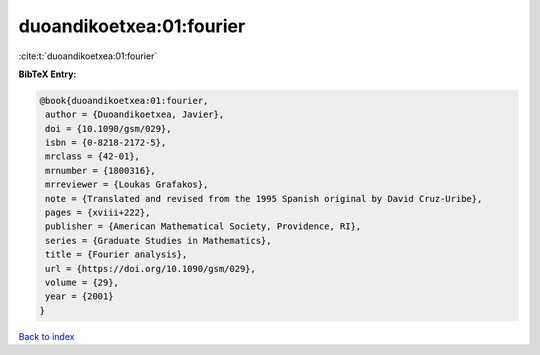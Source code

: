 duoandikoetxea:01:fourier
=========================

:cite:t:`duoandikoetxea:01:fourier`

**BibTeX Entry:**

.. code-block:: bibtex

   @book{duoandikoetxea:01:fourier,
    author = {Duoandikoetxea, Javier},
    doi = {10.1090/gsm/029},
    isbn = {0-8218-2172-5},
    mrclass = {42-01},
    mrnumber = {1800316},
    mrreviewer = {Loukas Grafakos},
    note = {Translated and revised from the 1995 Spanish original by David Cruz-Uribe},
    pages = {xviii+222},
    publisher = {American Mathematical Society, Providence, RI},
    series = {Graduate Studies in Mathematics},
    title = {Fourier analysis},
    url = {https://doi.org/10.1090/gsm/029},
    volume = {29},
    year = {2001}
   }

`Back to index <../By-Cite-Keys.rst>`_
